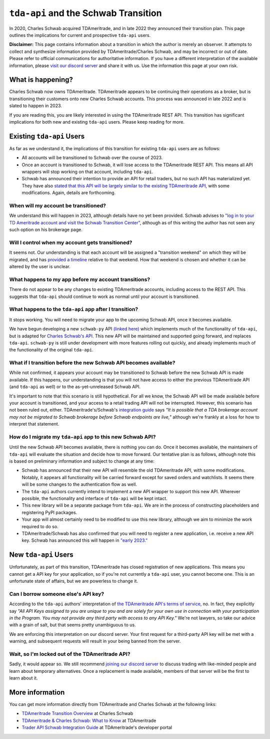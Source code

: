 .. _schwab:


=====================================
``tda-api`` and the Schwab Transition
=====================================

In 2020, Charles Schwab acquired TDAmeritrade, and in late 2022 they announced 
their transition plan. This page outlines the implications for current and 
prospective ``tda-api`` users. 


**Disclaimer:** This page contains information about a transition in which the 
author is merely an observer. It attempts to collect and synthesize information 
provided by TDAmeritrade/Charles Schwab, and may be incorrect or out of date.  
Please refer to official communications for authoritative information. If you 
have a different interpretation of the available information, please `visit our 
discord server <https://discord.gg/BEr6y6Xqyv>`__ and share it with us. Use the 
information this page at your own risk.

------------------
What is happening?
------------------

Charles Schwab now owns TDAmeritrade. TDAmeritrade appears to be continuing 
their operations as a broker, but is transitioning their customers onto new 
Charles Schwab accounts. This process was announced in late 2022 and is slated 
to happen in 2023. 

If you are reading this, you are likely interested in using the TDAmeritrade 
REST API. This transition has significant implications for both new and existing 
``tda-api`` users. Please keep reading for more. 


--------------------------
Existing ``tda-api`` Users
--------------------------

As far as we understand it, the implications of this transition for existing 
``tda-api`` users are as follows:

* All accounts will be transitioned to Schwab over the course of 2023.
* Once an account is transitioned to Schwab, it will lose access to the TDAmeritrade REST API. This means all API wrappers will stop working on that account, including ``tda-api``.
* Schwab has announced their intention to provide an API for retail traders, but no such API has materialized yet. They have also `stated that this API will be largely similar to the existing TDAmeritrade API <https://developer.tdameritrade.com/content/trader-api-schwab-integration-guide-june-2023-update>`__, with some modifications. Again, details are forthcoming. 


+++++++++++++++++++++++++++++++++++++
When will my account be transitioned?
+++++++++++++++++++++++++++++++++++++

We understand this will happen in 2023, although details have no yet been 
provided. Schwab advises to `"log in to your TD Ameritrade account and visit the 
Schwab Transition Center" <https://welcome.schwab.com/?aff=WKV>`__, although as 
of this writing the author has not seen any such option on his brokerage page.


+++++++++++++++++++++++++++++++++++++++++++++++++
Will I control when my account gets transitioned?
+++++++++++++++++++++++++++++++++++++++++++++++++

It seems not. Our understanding is that each account will be assigned a 
"transition weekend" on which they will be migrated, and has `provided a 
timeline <https://welcome.schwab.com/?aff=WKV>`__ relative to that weekend. How 
that weekend is chosen and whether it can be altered by the user is unclear.


+++++++++++++++++++++++++++++++++++++++++++++++++++++
What happens to my app before my account transitions?
+++++++++++++++++++++++++++++++++++++++++++++++++++++

There do not appear to be any changes to existing TDAmeritrade accounts, 
including access to the REST API. This suggests that ``tda-api`` should continue 
to work as normal until your account is transitioned.


+++++++++++++++++++++++++++++++++++++++++++++++++++++++
What happens to the ``tda-api`` app after I transition?
+++++++++++++++++++++++++++++++++++++++++++++++++++++++

It stops working. You will need to migrate your app to the upcoming Schwab API, 
once it becomes available.

We have begun developing a new ``schwab-py`` API `(linked here) <https://github.com/alexgolec/schwab-py>`__
which implements much of the functionality of ``tda-api``, but is adapted
for `Charles Schwab's API <https://developer.schwab.com/>`__.  This new API
will be maintained and supported going forward, and replaces ``tda-api``.
``schwab-py`` is still under development with more features rolling out
quickly, and already implements much of the functionality of the original
``tda-api``.

+++++++++++++++++++++++++++++++++++++++++++++++++++++++++++++++++
What if I transition before the new Schwab API becomes available?
+++++++++++++++++++++++++++++++++++++++++++++++++++++++++++++++++

While not confirmed, it appears your account may be transitioned to Schwab 
before the new Schwab API is made available. If this happens, our understanding 
is that you will not have access to either the previous TDAmeritrade API (and 
``tda-api`` as well) or to the as-yet-unreleased Schwab API. 

It's important to note that this scenario is still hypothetical. For all we 
know, the Schwab API will be made available before your account is transitioned, 
and your access to a retail trading API will not be interrupted. However, this 
scenario has not been ruled out, either. TDAmeritrade's/Schwab's `integration 
guide
<https://developer.tdameritrade.com/content/trader-api-schwab-integration-guide-june-2023-update>`__ 
says *"It is possible that a TDA brokerage account may not be migrated to Schwab 
brokerage before Schwab endpoints are live,"* although we're frankly at a loss 
for how to interpret that statement.


+++++++++++++++++++++++++++++++++++++++++++++++++++++++++++
How do I migrate my ``tda-api`` app to this new Schwab API?
+++++++++++++++++++++++++++++++++++++++++++++++++++++++++++

Until the new Schwab API becomes available, there is nothing you can do. Once it 
becomes available, the maintainers of ``tda-api`` will evaluate the situation 
and decide how to move forward. Our tentative plan is as follows, although note 
this is based on preliminary information and subject to change at any time:

* Schwab has announced that their new API will resemble the old TDAmeritrade API, with some modifications. Notably, it appears all functionality will be carried forward except for saved orders and watchlists. It seems there will be some changes to the authentication flow as well. 
* The ``tda-api`` authors currently intend to implement a new API wrapper to support this new API. Wherever possible, the functionality and interface of ``tda-api`` will be kept intact.
* This new library will be a separate package from ``tda-api``. We are in the process of constructing placeholders and registering PyPI packages.
* Your app will almost certainly need to be modified to use this new library, although we aim to minimize the work required to do so.
* TDAmeritrade/Schwab has also confirmed that you will need to register a new 
  application, i.e. receive a new API key. Schwab has announced this will happen 
  in `"early 2023." 
  <https://developer.tdameritrade.com/content/trader-api-schwab-integration-guide-june-2023-update>`__


---------------------
New ``tda-api`` Users
---------------------

Unfortunately, as part of this transition, TDAmeritrade has closed registration 
of new applications. This means you cannot get a API key for your application, 
so if you're not currently a ``tda-api`` user, you cannot become one. This is an 
unfortunate state of affairs, but we are powerless to change it. 


++++++++++++++++++++++++++++++++++++
Can I borrow someone else's API key?
++++++++++++++++++++++++++++++++++++

According to the ``tda-api`` authors' interpretation of `the TDAmeritrade API's 
terms of service <https://developer.tdameritrade.com/legal>`__, no. In fact, 
they explicitly say *"All API Keys assigned to you are unique to you and are 
solely for your own use in connection with your participation in the Program.  
You may not provide any third party with access to any API Key."* We're not 
lawyers, so take our advice with a grain of salt, but that seems pretty 
unambiguous to us. 

We are enforcing this interpretation on our discord server. Your first request 
for a third-party API key will be met with a warning, and subsequent requests 
will result in your being banned from the server. 


++++++++++++++++++++++++++++++++++++++++++++++++
Wait, so I'm locked out of the TDAmeritrade API?
++++++++++++++++++++++++++++++++++++++++++++++++

Sadly, it would appear so. We still recommend `joining our discord server 
<https://discord.gg/BEr6y6Xqyv>`__ to discuss trading with like-minded people 
and learn about temporary alternatives. Once a replacement is made available, 
members of that server will be the first to learn about it.


----------------
More information
----------------

You can get more information directly from TDAmeritrade and Charles Schwab at 
the following links:

* `TDAmeritrade Transition Overview <https://welcome.schwab.com/?aff=WKV>`__ at Charles Schwab
* `TDAmeritrade & Charles Schwab: What to Know <https://www.tdameritrade.com/why-td-ameritrade/td-ameritrade-charles-schwab.html>`__ at TDAmeritrade
* `Trader API Schwab Integration Guide <https://developer.tdameritrade.com/content/trader-api-schwab-integration-guide-june-2023-update>`__ at TDAmeritrade's developer portal